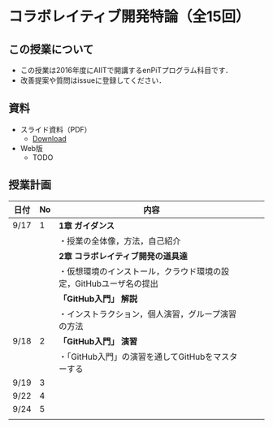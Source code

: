 * コラボレイティブ開発特論（全15回）
** この授業について
- この授業は2016年度にAIITで開講するenPiTプログラム科目です．
- 改善提案や質問はissueに登録してください．
** 資料
   - スライド資料（PDF）
     - [[https://github.com/ychubachi/collaborative_development/raw/master/slides/collaborative_development.pdf][Download]]
   - Web版
     - TODO

** 授業計画

| 日付 | No | 内容                                                               |   |   |
|------+----+--------------------------------------------------------------------+---+---|
| 9/17 |  1 | *1章 ガイダンス*                                                   |   |   |
|------+----+--------------------------------------------------------------------+---+---|
|      |    | ・授業の全体像，方法，自己紹介                                     |   |   |
|------+----+--------------------------------------------------------------------+---+---|
|      |    | *2章 コラボレイティブ開発の道具達*                                 |   |   |
|------+----+--------------------------------------------------------------------+---+---|
|      |    | ・仮想環境のインストール，クラウド環境の設定，GitHubユーザ名の提出 |   |   |
|------+----+--------------------------------------------------------------------+---+---|
|      |    | *「GitHub入門」 解説*                                              |   |   |
|------+----+--------------------------------------------------------------------+---+---|
|      |    | ・インストラクション，個人演習，グループ演習の方法                 |   |   |
|------+----+--------------------------------------------------------------------+---+---|
| 9/18 |  2 | *「GitHub入門」 演習*                                              |   |   |
|------+----+--------------------------------------------------------------------+---+---|
|      |    | ・「GitHub入門」の演習を通してGitHubをマスターする                 |   |   |
|------+----+--------------------------------------------------------------------+---+---|
| 9/19 |  3 |                                                                    |   |   |
| 9/22 |  4 |                                                                    |   |   |
| 9/24 |  5 |                                                                    |   |   |
|      |    |                                                                    |   |   |
